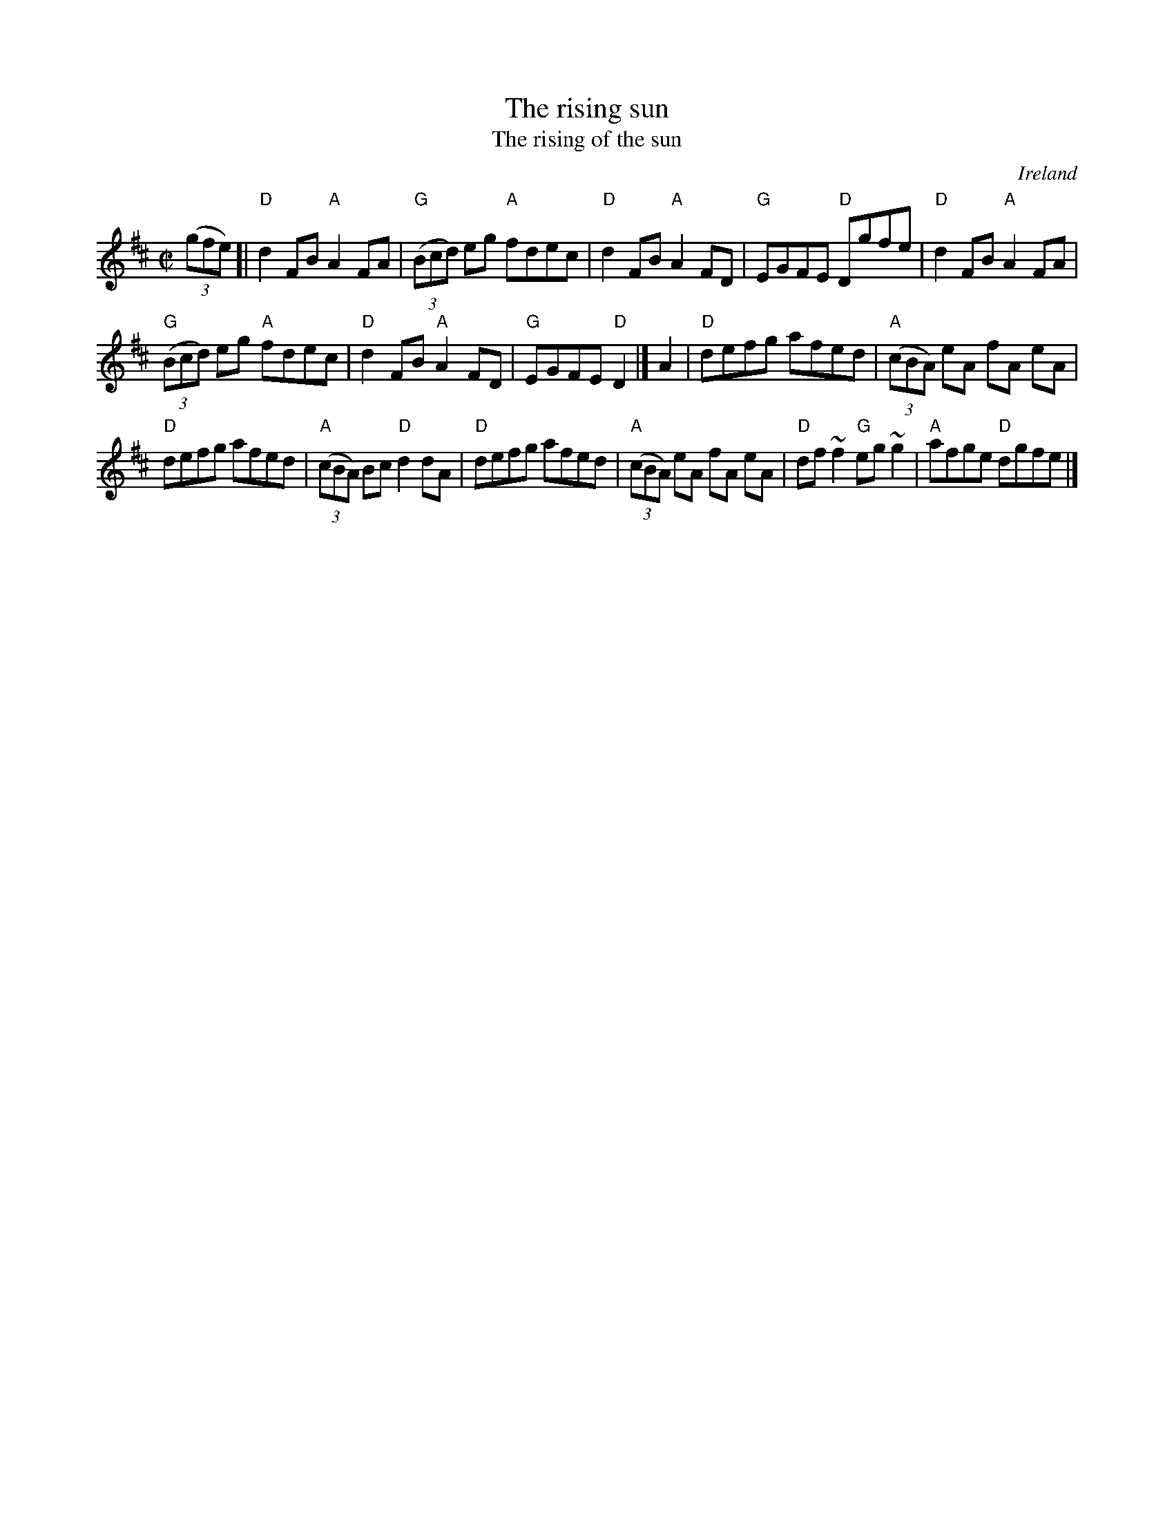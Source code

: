 X:264
T:The rising sun
T:The rising of the sun
R:Reel/Hornpipe
O:Ireland
B:Ceol Rince 2 n214
B:Ceol Rince 1 n136
B:Roche 2 n221
S:My arrangement from various sources- mostly Roche...
Z:Transcription, arrangement, chords:Mike Long
M:C|
L:1/8
K:D
(3(gfe)[|\
"D"d2FB "A"A2FA|"G"(3(Bcd) eg "A"fdec|"D"d2FB "A"A2FD|"G"EGFE "D"Dgfe|\
"D"d2FB "A"A2FA|
"G"(3(Bcd) eg "A"fdec|\
"D"d2FB "A"A2FD|"G"EGFE "D"D2|]\
A2|\
"D"defg afed|"A"(3(cBA) eA fA eA|
"D"defg afed|"A"(3(cBA) Bc "D"d2dA|\
"D"defg afed|"A"(3(cBA) eA fA eA|"D"df~f2 "G"eg~g2|"A"afge "D"dgfe|]
